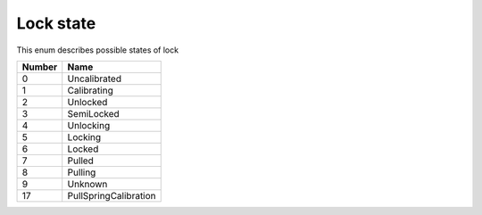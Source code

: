 Lock state
---------------------------------------

This enum describes possible states of lock

+-----------+-----------------------+
| Number    | Name                  |
+===========+=======================+
| 0         | Uncalibrated          |
+-----------+-----------------------+
| 1         | Calibrating           |
+-----------+-----------------------+
| 2         | Unlocked              |
+-----------+-----------------------+
| 3         | SemiLocked            |
+-----------+-----------------------+
| 4         | Unlocking             |
+-----------+-----------------------+
| 5         | Locking               |
+-----------+-----------------------+
| 6         | Locked                |
+-----------+-----------------------+
| 7         | Pulled                |
+-----------+-----------------------+
| 8         | Pulling               |
+-----------+-----------------------+
| 9         | Unknown               |
+-----------+-----------------------+
| 17        | PullSpringCalibration |
+-----------+-----------------------+